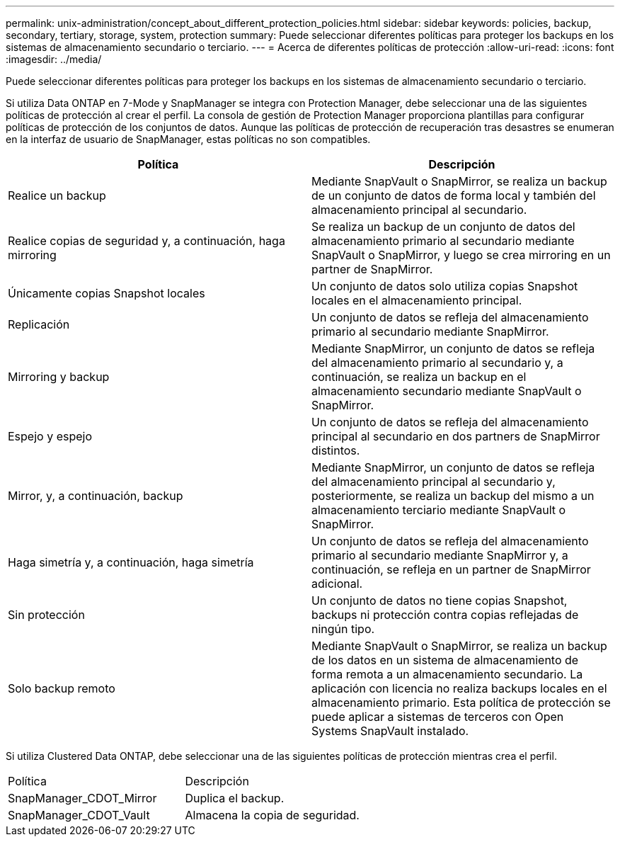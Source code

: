 ---
permalink: unix-administration/concept_about_different_protection_policies.html 
sidebar: sidebar 
keywords: policies, backup, secondary, tertiary, storage, system, protection 
summary: Puede seleccionar diferentes políticas para proteger los backups en los sistemas de almacenamiento secundario o terciario. 
---
= Acerca de diferentes políticas de protección
:allow-uri-read: 
:icons: font
:imagesdir: ../media/


[role="lead"]
Puede seleccionar diferentes políticas para proteger los backups en los sistemas de almacenamiento secundario o terciario.

Si utiliza Data ONTAP en 7-Mode y SnapManager se integra con Protection Manager, debe seleccionar una de las siguientes políticas de protección al crear el perfil. La consola de gestión de Protection Manager proporciona plantillas para configurar políticas de protección de los conjuntos de datos. Aunque las políticas de protección de recuperación tras desastres se enumeran en la interfaz de usuario de SnapManager, estas políticas no son compatibles.

|===
| Política | Descripción 


 a| 
Realice un backup
 a| 
Mediante SnapVault o SnapMirror, se realiza un backup de un conjunto de datos de forma local y también del almacenamiento principal al secundario.



 a| 
Realice copias de seguridad y, a continuación, haga mirroring
 a| 
Se realiza un backup de un conjunto de datos del almacenamiento primario al secundario mediante SnapVault o SnapMirror, y luego se crea mirroring en un partner de SnapMirror.



 a| 
Únicamente copias Snapshot locales
 a| 
Un conjunto de datos solo utiliza copias Snapshot locales en el almacenamiento principal.



 a| 
Replicación
 a| 
Un conjunto de datos se refleja del almacenamiento primario al secundario mediante SnapMirror.



 a| 
Mirroring y backup
 a| 
Mediante SnapMirror, un conjunto de datos se refleja del almacenamiento primario al secundario y, a continuación, se realiza un backup en el almacenamiento secundario mediante SnapVault o SnapMirror.



 a| 
Espejo y espejo
 a| 
Un conjunto de datos se refleja del almacenamiento principal al secundario en dos partners de SnapMirror distintos.



 a| 
Mirror, y, a continuación, backup
 a| 
Mediante SnapMirror, un conjunto de datos se refleja del almacenamiento principal al secundario y, posteriormente, se realiza un backup del mismo a un almacenamiento terciario mediante SnapVault o SnapMirror.



 a| 
Haga simetría y, a continuación, haga simetría
 a| 
Un conjunto de datos se refleja del almacenamiento primario al secundario mediante SnapMirror y, a continuación, se refleja en un partner de SnapMirror adicional.



 a| 
Sin protección
 a| 
Un conjunto de datos no tiene copias Snapshot, backups ni protección contra copias reflejadas de ningún tipo.



 a| 
Solo backup remoto
 a| 
Mediante SnapVault o SnapMirror, se realiza un backup de los datos en un sistema de almacenamiento de forma remota a un almacenamiento secundario. La aplicación con licencia no realiza backups locales en el almacenamiento primario. Esta política de protección se puede aplicar a sistemas de terceros con Open Systems SnapVault instalado.

|===
Si utiliza Clustered Data ONTAP, debe seleccionar una de las siguientes políticas de protección mientras crea el perfil.

|===


| Política | Descripción 


 a| 
SnapManager_CDOT_Mirror
 a| 
Duplica el backup.



 a| 
SnapManager_CDOT_Vault
 a| 
Almacena la copia de seguridad.

|===